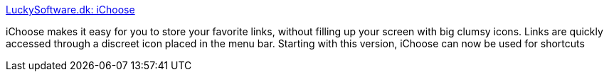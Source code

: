 :jbake-type: post
:jbake-status: published
:jbake-title: LuckySoftware.dk: iChoose
:jbake-tags: software,freeware,macosx,system,_mois_mars,_année_2005
:jbake-date: 2005-03-16
:jbake-depth: ../
:jbake-uri: shaarli/1110979915000.adoc
:jbake-source: https://nicolas-delsaux.hd.free.fr/Shaarli?searchterm=http%3A%2F%2Fwww.luckysoftware.dk%2Fichoose.php&searchtags=software+freeware+macosx+system+_mois_mars+_ann%C3%A9e_2005
:jbake-style: shaarli

http://www.luckysoftware.dk/ichoose.php[LuckySoftware.dk: iChoose]

iChoose makes it easy for you to store your favorite links, without filling up your screen with big clumsy icons. Links are quickly accessed through a discreet icon placed in the menu bar. Starting with this version, iChoose can now be used for shortcuts
